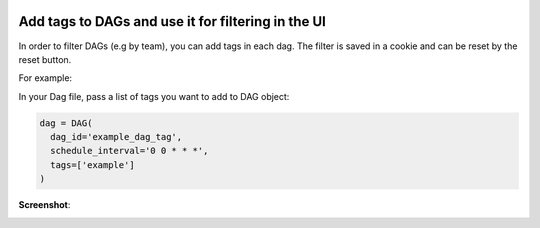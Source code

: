  .. Licensed to the Apache Software Foundation (ASF) under one
    or more contributor license agreements.  See the NOTICE file
    distributed with this work for additional information
    regarding copyright ownership.  The ASF licenses this file
    to you under the Apache License, Version 2.0 (the
    "License"); you may not use this file except in compliance
    with the License.  You may obtain a copy of the License at

 ..   http://www.apache.org/licenses/LICENSE-2.0

 .. Unless required by applicable law or agreed to in writing,
    software distributed under the License is distributed on an
    "AS IS" BASIS, WITHOUT WARRANTIES OR CONDITIONS OF ANY
    KIND, either express or implied.  See the License for the
    specific language governing permissions and limitations
    under the License.




Add tags to DAGs and use it for filtering in the UI
===================================================

.. versionadded:: 1.10.8

In order to filter DAGs (e.g by team), you can add tags in each dag.
The filter is saved in a cookie and can be reset by the reset button.

For example:

In your Dag file, pass a list of tags you want to add to DAG object:

.. code-block:: python

  dag = DAG(
    dag_id='example_dag_tag',
    schedule_interval='0 0 * * *',
    tags=['example']
  )


**Screenshot**:

.. image:: ../img/add-dag-tags.png
